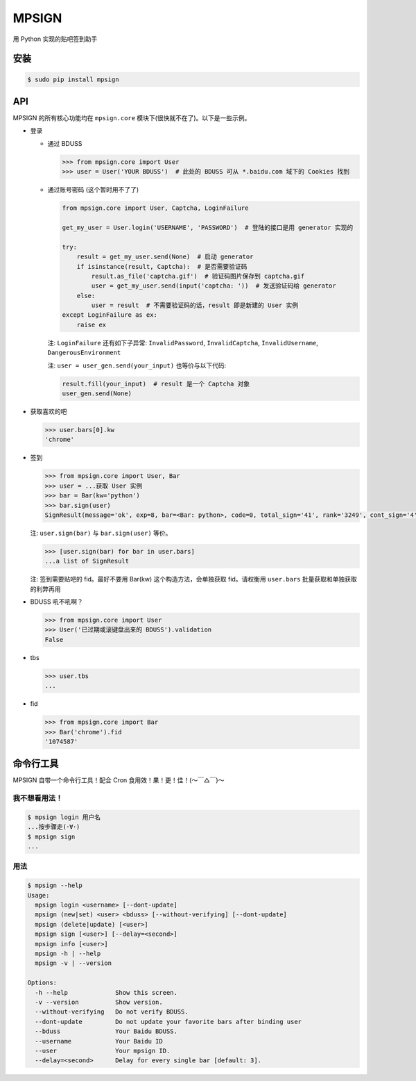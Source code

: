MPSIGN |Build Status|
=====================

用 Python 实现的贴吧签到助手

安装
----

.. code:: bash

    $ sudo pip install mpsign

API
---

MPSIGN 的所有核心功能均在 ``mpsign.core``
模块下(很快就不在了)。以下是一些示例。

-  登录

   -  通过 BDUSS

      .. code:: python

          >>> from mpsign.core import User
          >>> user = User('YOUR BDUSS')  # 此处的 BDUSS 可从 *.baidu.com 域下的 Cookies 找到

   -  通过账号密码 (这个暂时用不了了)

      .. code:: python

          from mpsign.core import User, Captcha, LoginFailure

          get_my_user = User.login('USERNAME', 'PASSWORD')  # 登陆的接口是用 generator 实现的

          try:
              result = get_my_user.send(None)  # 启动 generator
              if isinstance(result, Captcha):  # 是否需要验证码
                  result.as_file('captcha.gif')  # 验证码图片保存到 captcha.gif
                  user = get_my_user.send(input('captcha: '))  # 发送验证码给 generator
              else:
                  user = result  # 不需要验证码的话，result 即是新建的 User 实例
          except LoginFailure as ex:
              raise ex

      注: ``LoginFailure`` 还有如下子异常: ``InvalidPassword``,
      ``InvalidCaptcha``, ``InvalidUsername``, ``DangerousEnvironment``

      注: ``user = user_gen.send(your_input)`` 也等价与以下代码:

      .. code:: python

          result.fill(your_input)  # result 是一个 Captcha 对象
          user_gen.send(None)

-  获取喜欢的吧

   .. code:: python

       >>> user.bars[0].kw
       'chrome'

-  签到

   .. code:: python

       >>> from mpsign.core import User, Bar
       >>> user = ...获取 User 实例
       >>> bar = Bar(kw='python')
       >>> bar.sign(user)
       SignResult(message='ok', exp=8, bar=<Bar: python>, code=0, total_sign='41', rank='3249', cont_sign='4')

   注: ``user.sign(bar)`` 与 ``bar.sign(user)`` 等价。

   .. code:: python

       >>> [user.sign(bar) for bar in user.bars]
       ...a list of SignResult

   注: 签到需要贴吧的 fid。最好不要用 Bar(kw) 这个构造方法，会单独获取
   fid。请权衡用 ``user.bars`` 批量获取和单独获取的利弊再用

-  BDUSS 吼不吼啊？

   .. code:: python

       >>> from mpsign.core import User
       >>> User('已过期或滚键盘出来的 BDUSS').validation
       False

-  tbs

   .. code:: python

       >>> user.tbs
       ...

-  fid

   .. code:: python

       >>> from mpsign.core import Bar
       >>> Bar('chrome').fid
       '1074587'

命令行工具
----------

MPSIGN 自带一个命令行工具！配合 Cron 食用效！果！更！佳！(〜￣△￣)〜

我不想看用法！
~~~~~~~~~~~~~~

.. code:: bash

    $ mpsign login 用户名
    ...按步骤走(･∀･)
    $ mpsign sign
    ...

用法
~~~~

.. code:: bash

    $ mpsign --help
    Usage:
      mpsign login <username> [--dont-update]
      mpsign (new|set) <user> <bduss> [--without-verifying] [--dont-update]
      mpsign (delete|update) [<user>]
      mpsign sign [<user>] [--delay=<second>]
      mpsign info [<user>]
      mpsign -h | --help
      mpsign -v | --version

    Options:
      -h --help             Show this screen.
      -v --version          Show version.
      --without-verifying   Do not verify BDUSS.
      --dont-update         Do not update your favorite bars after binding user
      --bduss               Your Baidu BDUSS.
      --username            Your Baidu ID
      --user                Your mpsign ID.
      --delay=<second>      Delay for every single bar [default: 3].

.. |Build Status| image:: https://travis-ci.org/abrasumente233/mpsign.svg?branch=master
   :target: https://travis-ci.org/abrasumente233/mpsign
